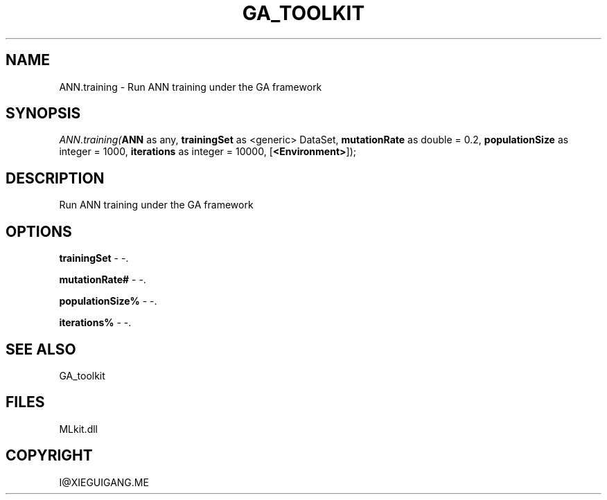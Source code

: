 .\" man page create by R# package system.
.TH GA_TOOLKIT 1 2000-Jan "ANN.training" "ANN.training"
.SH NAME
ANN.training \- Run ANN training under the GA framework
.SH SYNOPSIS
\fIANN.training(\fBANN\fR as any, 
\fBtrainingSet\fR as <generic> DataSet, 
\fBmutationRate\fR as double = 0.2, 
\fBpopulationSize\fR as integer = 1000, 
\fBiterations\fR as integer = 10000, 
[\fB<Environment>\fR]);\fR
.SH DESCRIPTION
.PP
Run ANN training under the GA framework
.PP
.SH OPTIONS
.PP
\fBtrainingSet\fB \fR\- -. 
.PP
.PP
\fBmutationRate#\fB \fR\- -. 
.PP
.PP
\fBpopulationSize%\fB \fR\- -. 
.PP
.PP
\fBiterations%\fB \fR\- -. 
.PP
.SH SEE ALSO
GA_toolkit
.SH FILES
.PP
MLkit.dll
.PP
.SH COPYRIGHT
I@XIEGUIGANG.ME
